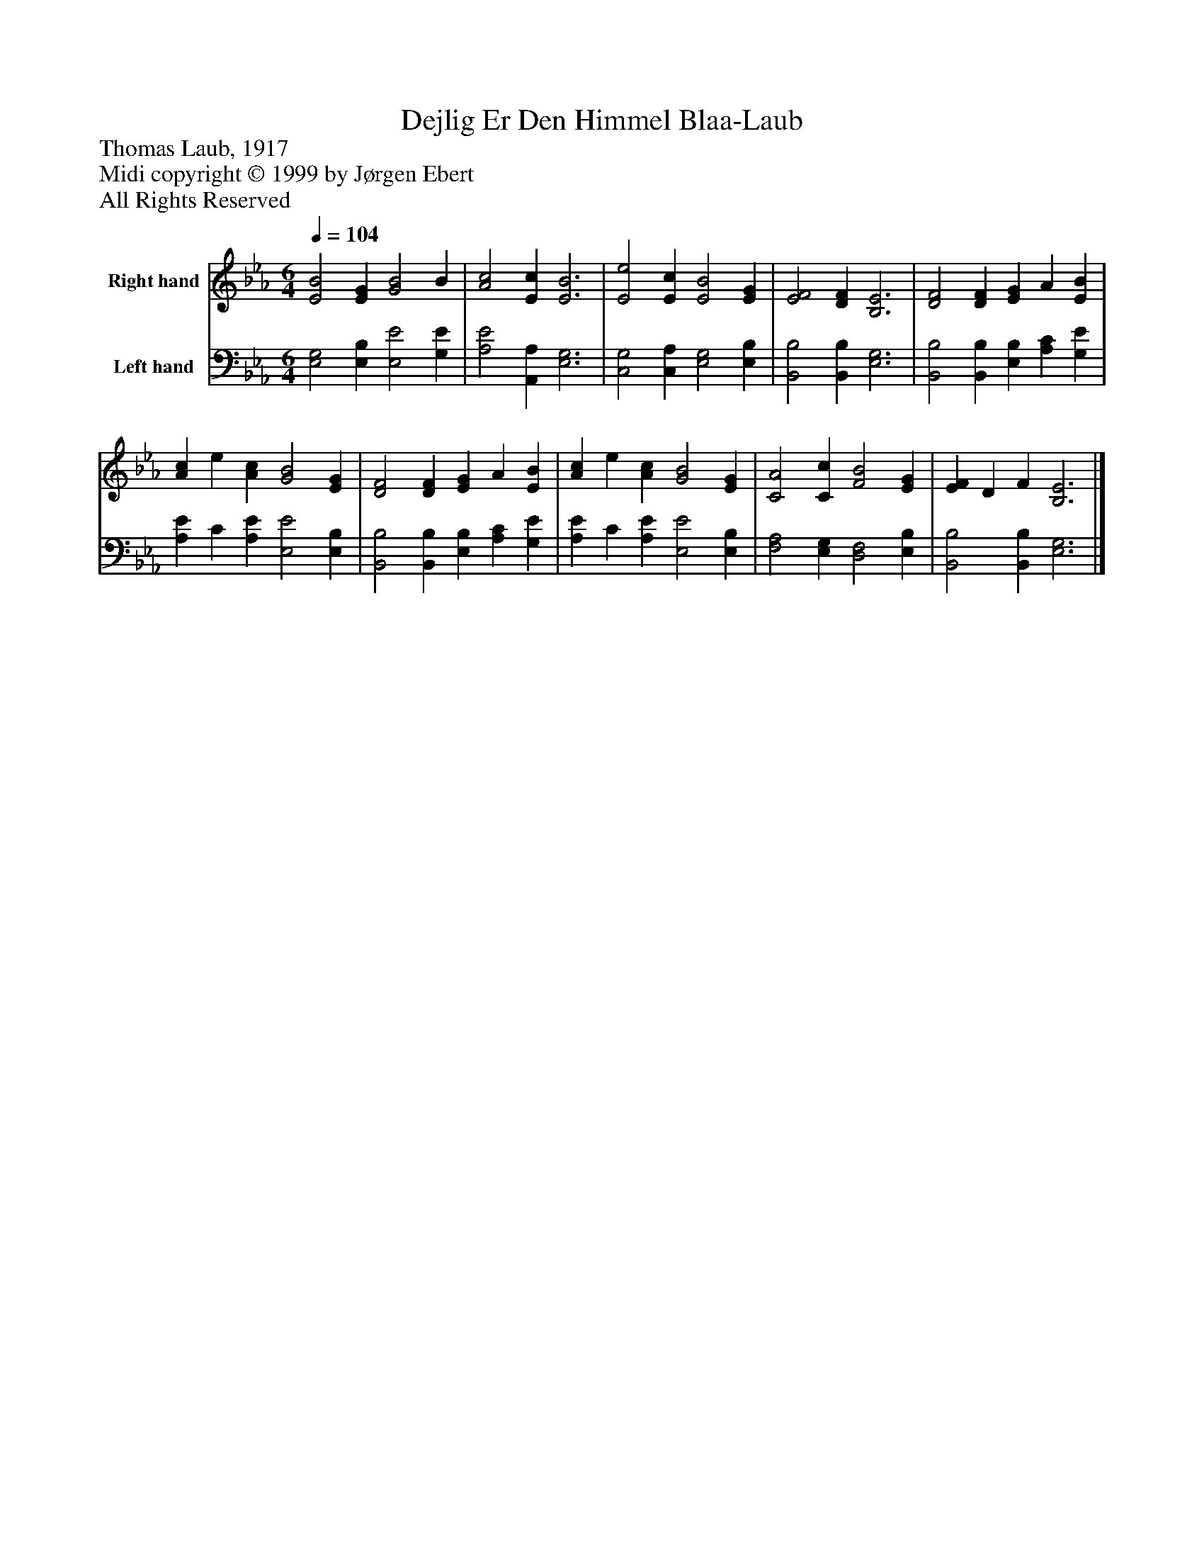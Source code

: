 %%abc-creator mxml2abc 1.4
%%abc-version 2.0
%%continueall true
%%titletrim true
%%titleformat A-1 T C1, Z-1, S-1
X: 0
T: Dejlig Er Den Himmel Blaa-Laub
Z: Thomas Laub, 1917
Z: Midi copyright © 1999 by Jørgen Ebert
Z: All Rights Reserved
L: 1/4
M: 6/4
Q: 1/4=104
V: P1 name="Right hand"
%%MIDI program 1 19
V: P2 name="Left hand"
%%MIDI program 2 19
K: Eb
[V: P1]  [E2B2] [EG] [G2B2] B | [A2c2] [Ec] [E3B3] | [E2e2] [Ec] [E2B2] [EG] | [E2F2] [DF] [B,3E3] | [D2F2] [DF] [EG] A [EB] | [Ac] e [Ac] [G2B2] [EG] | [D2F2] [DF] [EG] A [EB] | [Ac] e [Ac] [G2B2] [EG] | [C2A2] [Cc] [F2B2] [EG] | [EF] D F [B,3E3]|]
[V: P2]  [E,2G,2] [E,B,] [E,2E2] [G,E] | [A,2E2] [A,,A,] [E,3G,3] | [C,2G,2] [C,A,] [E,2G,2] [E,B,] | [B,,2B,2] [B,,B,] [E,3G,3] | [B,,2B,2] [B,,B,] [E,B,] [A,C] [G,E] | [A,E] C [A,E] [E,2E2] [E,B,] | [B,,2B,2] [B,,B,] [E,B,] [A,C] [G,E] | [A,E] C [A,E] [E,2E2] [E,B,] | [F,2A,2] [E,G,] [D,2F,2] [E,B,] | [B,,2B,2] [B,,B,] [E,3G,3]|]

